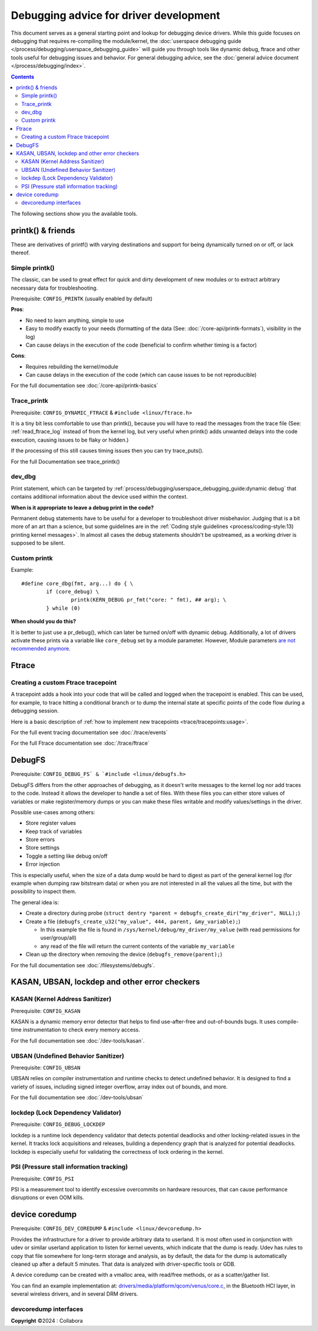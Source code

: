 .. SPDX-License-Identifier: GPL-2.0

========================================
Debugging advice for driver development
========================================

This document serves as a general starting point and lookup for debugging
device drivers.
While this guide focuses on debugging that requires re-compiling the
module/kernel, the :doc:`userspace debugging guide
</process/debugging/userspace_debugging_guide>` will guide
you through tools like dynamic debug, ftrace and other tools useful for
debugging issues and behavior.
For general debugging advice, see the :doc:`general advice document
</process/debugging/index>`.

.. contents::
    :depth: 3

The following sections show you the available tools.

printk() & friends
------------------

These are derivatives of printf() with varying destinations and support for
being dynamically turned on or off, or lack thereof.

Simple printk()
~~~~~~~~~~~~~~~

The classic, can be used to great effect for quick and dirty development
of new modules or to extract arbitrary necessary data for troubleshooting.

Prerequisite: ``CONFIG_PRINTK`` (usually enabled by default)

**Pros**:

- No need to learn anything, simple to use
- Easy to modify exactly to your needs (formatting of the data (See:
  :doc:`/core-api/printk-formats`), visibility in the log)
- Can cause delays in the execution of the code (beneficial to confirm whether
  timing is a factor)

**Cons**:

- Requires rebuilding the kernel/module
- Can cause delays in the execution of the code (which can cause issues to be
  not reproducible)

For the full documentation see :doc:`/core-api/printk-basics`

Trace_printk
~~~~~~~~~~~~

Prerequisite: ``CONFIG_DYNAMIC_FTRACE`` & ``#include <linux/ftrace.h>``

It is a tiny bit less comfortable to use than printk(), because you will have
to read the messages from the trace file (See: :ref:`read_ftrace_log`
instead of from the kernel log, but very useful when printk() adds unwanted
delays into the code execution, causing issues to be flaky or hidden.)

If the processing of this still causes timing issues then you can try
trace_puts().

For the full Documentation see trace_printk()

dev_dbg
~~~~~~~

Print statement, which can be targeted by
:ref:`process/debugging/userspace_debugging_guide:dynamic debug` that contains
additional information about the device used within the context.

**When is it appropriate to leave a debug print in the code?**

Permanent debug statements have to be useful for a developer to troubleshoot
driver misbehavior. Judging that is a bit more of an art than a science, but
some guidelines are in the :ref:`Coding style guidelines
<process/coding-style:13) printing kernel messages>`. In almost all cases the
debug statements shouldn't be upstreamed, as a working driver is supposed to be
silent.

Custom printk
~~~~~~~~~~~~~

Example::

  #define core_dbg(fmt, arg...) do { \
	  if (core_debug) \
		  printk(KERN_DEBUG pr_fmt("core: " fmt), ## arg); \
	  } while (0)

**When should you do this?**

It is better to just use a pr_debug(), which can later be turned on/off with
dynamic debug. Additionally, a lot of drivers activate these prints via a
variable like ``core_debug`` set by a module parameter. However, Module
parameters `are not recommended anymore
<https://lore.kernel.org/all/2024032757-surcharge-grime-d3dd@gregkh>`_.

Ftrace
------

Creating a custom Ftrace tracepoint
~~~~~~~~~~~~~~~~~~~~~~~~~~~~~~~~~~~

A tracepoint adds a hook into your code that will be called and logged when the
tracepoint is enabled. This can be used, for example, to trace hitting a
conditional branch or to dump the internal state at specific points of the code
flow during a debugging session.

Here is a basic description of :ref:`how to implement new tracepoints
<trace/tracepoints:usage>`.

For the full event tracing documentation see :doc:`/trace/events`

For the full Ftrace documentation see :doc:`/trace/ftrace`

DebugFS
-------

Prerequisite: ``CONFIG_DEBUG_FS` & `#include <linux/debugfs.h>``

DebugFS differs from the other approaches of debugging, as it doesn't write
messages to the kernel log nor add traces to the code. Instead it allows the
developer to handle a set of files.
With these files you can either store values of variables or make
register/memory dumps or you can make these files writable and modify
values/settings in the driver.

Possible use-cases among others:

- Store register values
- Keep track of variables
- Store errors
- Store settings
- Toggle a setting like debug on/off
- Error injection

This is especially useful, when the size of a data dump would be hard to digest
as part of the general kernel log (for example when dumping raw bitstream data)
or when you are not interested in all the values all the time, but with the
possibility to inspect them.

The general idea is:

- Create a directory during probe (``struct dentry *parent =
  debugfs_create_dir("my_driver", NULL);``)
- Create a file (``debugfs_create_u32("my_value", 444, parent, &my_variable);``)

  - In this example the file is found in
    ``/sys/kernel/debug/my_driver/my_value`` (with read permissions for
    user/group/all)
  - any read of the file will return the current contents of the variable
    ``my_variable``

- Clean up the directory when removing the device
  (``debugfs_remove(parent);``)

For the full documentation see :doc:`/filesystems/debugfs`.

KASAN, UBSAN, lockdep and other error checkers
----------------------------------------------

KASAN (Kernel Address Sanitizer)
~~~~~~~~~~~~~~~~~~~~~~~~~~~~~~~~

Prerequisite: ``CONFIG_KASAN``

KASAN is a dynamic memory error detector that helps to find use-after-free and
out-of-bounds bugs. It uses compile-time instrumentation to check every memory
access.

For the full documentation see :doc:`/dev-tools/kasan`.

UBSAN (Undefined Behavior Sanitizer)
~~~~~~~~~~~~~~~~~~~~~~~~~~~~~~~~~~~~

Prerequisite: ``CONFIG_UBSAN``

UBSAN relies on compiler instrumentation and runtime checks to detect undefined
behavior. It is designed to find a variety of issues, including signed integer
overflow, array index out of bounds, and more.

For the full documentation see :doc:`/dev-tools/ubsan`

lockdep (Lock Dependency Validator)
~~~~~~~~~~~~~~~~~~~~~~~~~~~~~~~~~~~

Prerequisite: ``CONFIG_DEBUG_LOCKDEP``

lockdep is a runtime lock dependency validator that detects potential deadlocks
and other locking-related issues in the kernel.
It tracks lock acquisitions and releases, building a dependency graph that is
analyzed for potential deadlocks.
lockdep is especially useful for validating the correctness of lock ordering in
the kernel.

PSI (Pressure stall information tracking)
~~~~~~~~~~~~~~~~~~~~~~~~~~~~~~~~~~~~~~~~~

Prerequisite: ``CONFIG_PSI``

PSI is a measurement tool to identify excessive overcommits on hardware
resources, that can cause performance disruptions or even OOM kills.

device coredump
---------------

Prerequisite: ``CONFIG_DEV_COREDUMP`` & ``#include <linux/devcoredump.h>``

Provides the infrastructure for a driver to provide arbitrary data to userland.
It is most often used in conjunction with udev or similar userland application
to listen for kernel uevents, which indicate that the dump is ready. Udev has
rules to copy that file somewhere for long-term storage and analysis, as by
default, the data for the dump is automatically cleaned up after a default
5 minutes. That data is analyzed with driver-specific tools or GDB.

A device coredump can be created with a vmalloc area, with read/free
methods, or as a scatter/gather list.

You can find an example implementation at:
`drivers/media/platform/qcom/venus/core.c
<https://elixir.bootlin.com/linux/v6.11.6/source/drivers/media/platform/qcom/venus/core.c#L30>`__,
in the Bluetooth HCI layer, in several wireless drivers, and in several
DRM drivers.

devcoredump interfaces
~~~~~~~~~~~~~~~~~~~~~~

.. kernel-doc:: include/linux/devcoredump.h

.. kernel-doc:: drivers/base/devcoredump.c

**Copyright** ©2024 : Collabora
